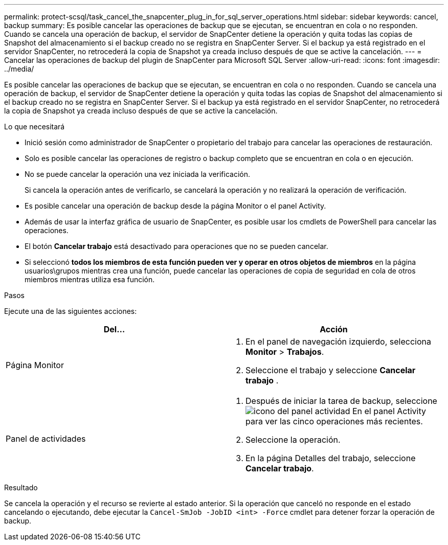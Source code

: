 ---
permalink: protect-scsql/task_cancel_the_snapcenter_plug_in_for_sql_server_operations.html 
sidebar: sidebar 
keywords: cancel, backup 
summary: Es posible cancelar las operaciones de backup que se ejecutan, se encuentran en cola o no responden. Cuando se cancela una operación de backup, el servidor de SnapCenter detiene la operación y quita todas las copias de Snapshot del almacenamiento si el backup creado no se registra en SnapCenter Server. Si el backup ya está registrado en el servidor SnapCenter, no retrocederá la copia de Snapshot ya creada incluso después de que se active la cancelación. 
---
= Cancelar las operaciones de backup del plugin de SnapCenter para Microsoft SQL Server
:allow-uri-read: 
:icons: font
:imagesdir: ../media/


[role="lead"]
Es posible cancelar las operaciones de backup que se ejecutan, se encuentran en cola o no responden. Cuando se cancela una operación de backup, el servidor de SnapCenter detiene la operación y quita todas las copias de Snapshot del almacenamiento si el backup creado no se registra en SnapCenter Server. Si el backup ya está registrado en el servidor SnapCenter, no retrocederá la copia de Snapshot ya creada incluso después de que se active la cancelación.

.Lo que necesitará
* Inició sesión como administrador de SnapCenter o propietario del trabajo para cancelar las operaciones de restauración.
* Solo es posible cancelar las operaciones de registro o backup completo que se encuentran en cola o en ejecución.
* No se puede cancelar la operación una vez iniciada la verificación.
+
Si cancela la operación antes de verificarlo, se cancelará la operación y no realizará la operación de verificación.

* Es posible cancelar una operación de backup desde la página Monitor o el panel Activity.
* Además de usar la interfaz gráfica de usuario de SnapCenter, es posible usar los cmdlets de PowerShell para cancelar las operaciones.
* El botón *Cancelar trabajo* está desactivado para operaciones que no se pueden cancelar.
* Si seleccionó *todos los miembros de esta función pueden ver y operar en otros objetos de miembros* en la página usuarios\grupos mientras crea una función, puede cancelar las operaciones de copia de seguridad en cola de otros miembros mientras utiliza esa función.


.Pasos
Ejecute una de las siguientes acciones:

|===
| Del... | Acción 


 a| 
Página Monitor
 a| 
. En el panel de navegación izquierdo, selecciona *Monitor* > *Trabajos*.
. Seleccione el trabajo y seleccione *Cancelar trabajo* .




 a| 
Panel de actividades
 a| 
. Después de iniciar la tarea de backup, seleccione image:../media/activity_pane_icon.gif["icono del panel actividad"] En el panel Activity para ver las cinco operaciones más recientes.
. Seleccione la operación.
. En la página Detalles del trabajo, seleccione *Cancelar trabajo*.


|===
.Resultado
Se cancela la operación y el recurso se revierte al estado anterior. Si la operación que canceló no responde en el estado cancelando o ejecutando, debe ejecutar la `Cancel-SmJob -JobID <int> -Force` cmdlet para detener forzar la operación de backup.
